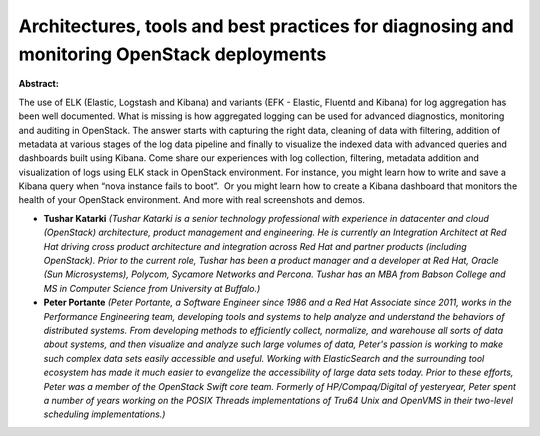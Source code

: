 Architectures, tools and best practices for diagnosing and monitoring OpenStack deployments
~~~~~~~~~~~~~~~~~~~~~~~~~~~~~~~~~~~~~~~~~~~~~~~~~~~~~~~~~~~~~~~~~~~~~~~~~~~~~~~~~~~~~~~~~~~

**Abstract:**

The use of ELK (Elastic, Logstash and Kibana) and variants (EFK - Elastic, Fluentd and Kibana) for log aggregation has been well documented. What is missing is how aggregated logging can be used for advanced diagnostics, monitoring and auditing in OpenStack. The answer starts with capturing the right data, cleaning of data with filtering, addition of metadata at various stages of the log data pipeline and finally to visualize the indexed data with advanced queries and dashboards built using Kibana. Come share our experiences with log collection, filtering, metadata addition and visualization of logs using ELK stack in OpenStack environment. For instance, you might learn how to write and save a Kibana query when “nova instance fails to boot”.  Or you might learn how to create a Kibana dashboard that monitors the health of your OpenStack environment. And more with real screenshots and demos.  


* **Tushar Katarki** *(Tushar Katarki is a senior technology professional with experience in datacenter and cloud (OpenStack) architecture, product management and engineering. He is currently an Integration Architect at Red Hat driving cross product architecture and integration across Red Hat and partner products (including OpenStack). Prior to the current role, Tushar has been a product manager and a developer at Red Hat, Oracle (Sun Microsystems), Polycom, Sycamore Networks and Percona. Tushar has an MBA from Babson College and MS in Computer Science from University at Buffalo.)*

* **Peter Portante** *(Peter Portante, a Software Engineer since 1986 and a Red Hat Associate since 2011, works in the Performance Engineering team, developing tools and systems to help analyze and understand the behaviors of distributed systems. From developing methods to efficiently collect, normalize, and warehouse all sorts of data about systems, and then visualize and analyze such large volumes of data, Peter's passion is working to make such complex data sets easily accessible and useful. Working with ElasticSearch and the surrounding tool ecosystem has made it much easier to evangelize the accessibility of large data sets today. Prior to these efforts, Peter was a member of the OpenStack Swift core team. Formerly of HP/Compaq/Digital of yesteryear, Peter spent a number of years working on the POSIX Threads implementations of Tru64 Unix and OpenVMS in their two-level scheduling implementations.)*
